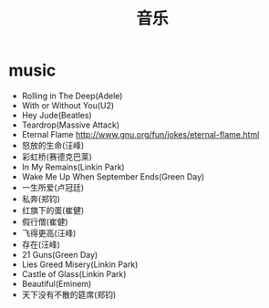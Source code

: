 * music
#+TITLE: 音乐
   - Rolling in The Deep(Adele)
   - With or Without You(U2)
   - Hey Jude(Beatles)
   - Teardrop(Massive Attack)
   - Eternal Flame http://www.gnu.org/fun/jokes/eternal-flame.html
   - 怒放的生命(汪峰)
   - 彩虹桥(赛德克巴莱)
   - In My Remains(Linkin Park)
   - Wake Me Up When September Ends(Green Day)
   - 一生所爱(卢冠廷)
   - 私奔(郑钧)
   - 红旗下的蛋(崔健)
   - 假行僧(崔健)
   - 飞得更高(汪峰)
   - 存在(汪峰)
   - 21 Guns(Green Day)
   - Lies Greed Misery(Linkin Park)
   - Castle of Glass(Linkin Park)
   - Beautiful(Eminem)
   - 天下没有不散的筵席(郑钧)

